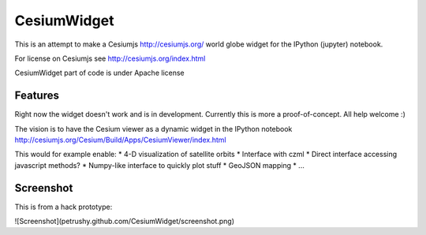 ===============================
CesiumWidget
===============================

This is an attempt to make a Cesiumjs http://cesiumjs.org/ world globe widget for the IPython (jupyter) notebook.


For license on Cesiumjs see http://cesiumjs.org/index.html

CesiumWidget part of code is under Apache license

Features
--------
Right now the widget doesn't work and is in development. Currently this is more a proof-of-concept. All help welcome :)

The vision is to have the Cesium viewer as a dynamic widget in the IPython notebook
http://cesiumjs.org/Cesium/Build/Apps/CesiumViewer/index.html

This would for example enable:
* 4-D visualization of satellite orbits
* Interface with czml
* Direct interface accessing javascript methods?
* Numpy-like interface to quickly plot stuff
* GeoJSON mapping
* ...


Screenshot
----------
This is from a hack prototype:

![Screenshot](petrushy.github.com/CesiumWidget/screenshot.png)

